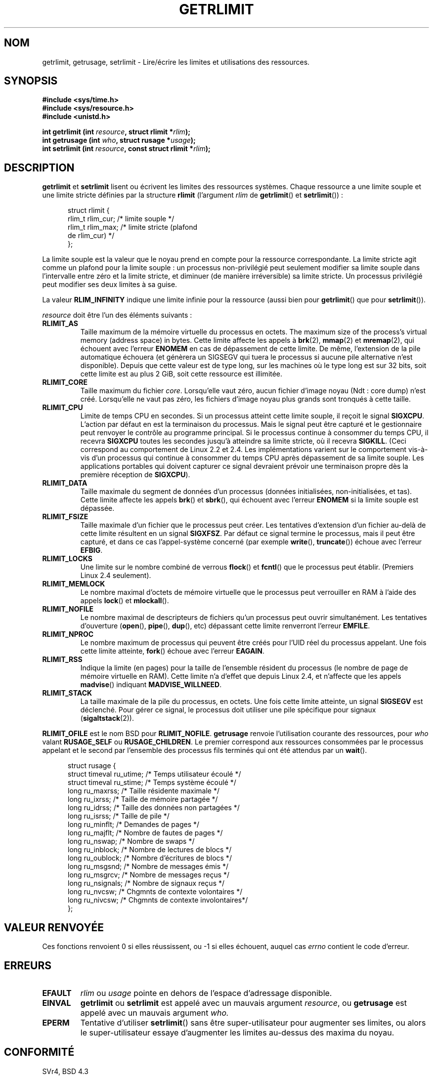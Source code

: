 .\" Hey Emacs! This file is -*- nroff -*- source.
.\"
.\" Copyright (c) 1992 Drew Eckhardt, March 28, 1992
.\"
.\" Permission is granted to make and distribute verbatim copies of this
.\" manual provided the copyright notice and this permission notice are
.\" preserved on all copies.
.\"
.\" Permission is granted to copy and distribute modified versions of this
.\" manual under the conditions for verbatim copying, provided that the
.\" entire resulting derived work is distributed under the terms of a
.\" permission notice identical to this one
.\"
.\" Since the Linux kernel and libraries are constantly changing, this
.\" manual page may be incorrect or out-of-date.  The author(s) assume no
.\" responsibility for errors or omissions, or for damages resulting from
.\" the use of the information contained herein.  The author(s) may not
.\" have taken the same level of care in the production of this manual,
.\" which is licensed free of charge, as they might when working
.\" professionally.
.\"
.\" Formatted or processed versions of this manual, if unaccompanied by
.\" the source, must acknowledge the copyright and authors of this work.
.\"
.\" Modified by Michael Haardt <michael@moria.de>
.\" Modified 1993-07-23 by Rik Faith <faith@cs.unc.edu>
.\" Modified 1996-01-13 by Arnt Gulbrandsen <agulbra@troll.no>
.\" Modified 1996-01-22 by aeb, following a remark by
.\"          Tigran Aivazian <tigran@sco.com>
.\" Modified 1996-04-14 by aeb, following a remark by
.\"          Robert Bihlmeyer <robbe@orcus.ping.at>
.\" Modified 1996-10-22 by Eric S. Raymond <esr@thyrsus.com>
.\" Modified 2001-05-04 by aeb, following a remark by
.\"          Håvard Lygre <hklygre@online.no>
.\" Modified 2001-04-17 by Michael Kerrisk <mtk16@ext.canterbury.ac.nz>
.\" Modified 2002-06-13 by Michael Kerrisk <mtk16@ext.canterbury.ac.nz>
.\"     Added note on non-standard behaviour when SIGCHLD is ignored.
.\" Modified 2002-07-09 by Michael Kerrisk <mtk16@ext.canterbury.ac.nz>
.\"	Enhanced descriptions of 'resource' values for [gs]etrlimit()
.\" Modified 2003-11-28 by aeb, added RLIMIT_CORE
.\" Modified 2004-03-26 by aeb, added RLIMIT_AS
.\"
.\" Traduction  11/10/1996 Christophe BLAESS (ccb@club-internet.fr)
.\" Màj 08/04/1997
.\" Màj 09/04/1999 LDP-1.22
.\" Màj 30/05/2001 LDP-1.36
.\" Màj 19/01/2002 LDP-1.47
.\" Màj 18/07/2003 LDP-1.56
.\" Màj 20/07/2005 LDP-1.64
.\" Màj 14/12/2005 LDP-1.65
.\" Màj 23/12/2005 LDP-1.67
.\" Màj 01/05/2006 LDP-1.67.1
.\"
.TH GETRLIMIT 2 "28 novembre 2003" LDP "Manuel du programmeur Linux"
.SH NOM
getrlimit, getrusage, setrlimit \- Lire/écrire les limites et utilisations des ressources.
.SH SYNOPSIS
.B #include <sys/time.h>
.br
.B #include <sys/resource.h>
.br
.B #include <unistd.h>
.sp
.BI "int getrlimit (int " resource ", struct rlimit *" rlim );
.br
.BI "int getrusage (int " who ", struct rusage *" usage );
.br
.BI "int setrlimit (int " resource ", const struct rlimit *" rlim );
.SH DESCRIPTION
.B getrlimit
et
.B setrlimit
lisent ou écrivent les limites des ressources systèmes. Chaque ressource
a une limite souple et une limite stricte définies par la structure
.B rlimit
(l'argument
.I rlim
de
.BR getrlimit "() et " setrlimit "())\ :"
.PP
.in +0.5i
.nf
struct rlimit {
  rlim_t rlim_cur; /* limite souple */
  rlim_t rlim_max; /* limite stricte (plafond
                      de rlim_cur) */
};

.fi
.in -0.5i
La limite souple est la valeur que le noyau prend en compte pour la
ressource correspondante.
La limite stricte agit comme un plafond pour la limite souple\ : un processus
non-privilégié peut seulement modifier sa limite souple dans l'intervalle entre
zéro et la limite stricte, et diminuer (de manière irréversible) sa limite
stricte. Un processus privilégié peut modifier ses deux limites à sa guise.
.PP
La valeur
.B RLIM_INFINITY
indique une limite infinie pour la ressource (aussi bien pour
.BR getrlimit ()
que pour
.BR setrlimit ()).
.PP
.I resource
doit être l'un des éléments suivants\ :
.TP
.B RLIMIT_AS
Taille maximum de la mémoire virtuelle du processus en octets.
The maximum size of the process's virtual memory (address space) in bytes.
.\" since 2.0.27 / 2.1.12
Cette limite affecte les appels à
.BR brk (2),
.BR mmap (2)
et
.BR mremap (2),
qui échouent avec l'erreur
.B ENOMEM
en cas de dépassement de cette limite. De même, l'extension de la pile
automatique échouera (et génèrera un SIGSEGV qui tuera le processus si aucune
pile alternative n'est disponible).
Depuis que cette valeur est de type long, sur les machines où le type long
est sur 32 bits, soit cette limite est au plus 2 GiB, soit cette ressource
est illimitée.
.TP
.B RLIMIT_CORE
Taille maximum du fichier
.IR core .
Lorsqu'elle vaut zéro, aucun fichier d'image noyau (Ndt\ : core dump)
n'est créé. Lorsqu'elle ne vaut pas zéro, les fichiers d'image noyau plus
grands sont tronqués à cette taille.
.TP
.B RLIMIT_CPU
Limite de temps CPU en secondes.
Si un processus atteint cette limite souple, il reçoit le signal
.BR SIGXCPU .
L'action par défaut en est la terminaison du processus.
Mais le signal peut être capturé et le gestionnaire
peut renvoyer le contrôle au programme
principal.
Si le processus continue à consommer du temps CPU, il recevra
.B SIGXCPU
toutes les secondes jusqu'à atteindre sa limite stricte,
où il recevra
.BR SIGKILL .
(Ceci correspond au comportement de Linux 2.2 et 2.4.
Les implémentations varient sur le comportement vis-à-vis d'un processus
qui continue à consommer du temps CPU après dépassement de sa limite souple.
Les applications portables qui doivent capturer ce signal devraient
prévoir une terminaison propre dès la première réception de
.BR SIGXCPU ).
.TP
.B RLIMIT_DATA
Taille maximale du segment de données d'un processus (données initialisées,
non-initialisées, et tas).
Cette limite affecte les appels
.BR brk "() et " sbrk (),
qui échouent avec l'erreur
.B ENOMEM
si la limite souple est dépassée.
.TP
.B RLIMIT_FSIZE
Taille maximale d'un fichier que le processus peut créer.
Les tentatives d'extension d'un fichier au-delà de cette limite résultent en
un signal
.BR SIGXFSZ .
Par défaut ce signal termine le processus, mais il peut être
capturé, et dans ce cas l'appel-système concerné (par exemple
.BR write "(), " truncate ())
échoue avec l'erreur
.BR EFBIG .
.TP
.B RLIMIT_LOCKS
Une limite sur le nombre combiné de verrous
.BR flock ()
et
.BR fcntl ()
que le processus peut établir.
(Premiers Linux 2.4 seulement).
.\" to be precise: Linux 2.4.0-test9; no longer in 2.4.25 / 2.5.65
.TP
.B RLIMIT_MEMLOCK
Le nombre maximal d'octets de mémoire virtuelle que le processus peut
verrouiller en RAM à l'aide des appels
.BR lock "() et " mlockall ().
.TP
.B RLIMIT_NOFILE
Le nombre maximal de descripteurs de fichiers qu'un processus
peut ouvrir simultanément.
Les tentatives d'ouverture
.RB ( open "(), " pipe "(), " dup "(), etc)"
dépassant cette limite renverront l'erreur
.BR EMFILE .
.TP
.B RLIMIT_NPROC
Le nombre maximum de processus qui peuvent être créés pour l'UID réel
du processus appelant.
Une fois cette limite atteinte,
.BR fork ()
échoue avec l'erreur
.BR EAGAIN .
.TP
.B RLIMIT_RSS
Indique la limite (en pages) pour la taille de l'ensemble résident du processus
(le nombre de page de mémoire virtuelle en RAM).
Cette limite n'a d'effet que depuis Linux 2.4, et n'affecte
que les appels
.BR madvise ()
indiquant
.BR MADVISE_WILLNEED .
.TP
.B RLIMIT_STACK
La taille maximale de la pile du processus, en octets.
Une fois cette limite atteinte, un signal
.B SIGSEGV
est déclenché.
Pour gérer ce signal, le processus doit utiliser une pile spécifique pour signaux
.RB ( sigaltstack (2)).
.PP
.B RLIMIT_OFILE
est le nom BSD pour
.BR RLIMIT_NOFILE .
.B getrusage
renvoie l'utilisation courante des ressources, pour \fIwho\fP
valant
.BR RUSAGE_SELF
ou
.BR RUSAGE_CHILDREN .
Le premier correspond aux ressources consommées par le processus appelant
et le second par l'ensemble des processus fils terminés qui ont été attendus
par un \fBwait\fP().
.PP
.in +0.5i
.nf
struct rusage {
  struct timeval ru_utime; /* Temps utilisateur écoulé         */
  struct timeval ru_stime; /* Temps système écoulé             */
  long  ru_maxrss;         /* Taille résidente maximale        */
  long  ru_ixrss;          /* Taille de mémoire partagée       */
  long  ru_idrss;          /* Taille des données non partagées */
  long  ru_isrss;          /* Taille de pile                   */
  long  ru_minflt;         /* Demandes de pages                */
  long  ru_majflt;         /* Nombre de fautes de pages        */
  long  ru_nswap;          /* Nombre de swaps                  */
  long  ru_inblock;        /* Nombre de lectures de blocs      */
  long  ru_oublock;        /* Nombre d'écritures de blocs      */
  long  ru_msgsnd;         /* Nombre de messages émis          */
  long  ru_msgrcv;         /* Nombre de messages reçus         */
  long  ru_nsignals;       /* Nombre de signaux reçus          */
  long  ru_nvcsw;          /* Chgmnts de contexte volontaires  */
  long  ru_nivcsw;         /* Chgmnts de contexte involontaires*/
};
.fi
.in -0.5i
.SH "VALEUR RENVOYÉE"
Ces fonctions renvoient 0 si elles réussissent, ou \-1 si elles échouent, auquel cas
.I errno
contient le code d'erreur.
.SH ERREURS
.TP
.B EFAULT
.I rlim
ou
.I usage
pointe en dehors de l'espace d'adressage disponible.
.TP
.B EINVAL
.BR getrlimit " ou " setrlimit
est appelé avec un mauvais argument
.IR resource ,
ou
.B getrusage
est appelé avec un mauvais argument
.IR who.
.TP
.B EPERM
Tentative d'utiliser
.BR setrlimit ()
sans être super-utilisateur pour
augmenter ses limites, ou alors le super-utilisateur essaye d'augmenter
les limites au-dessus des maxima du noyau.
.SH "CONFORMITÉ"
SVr4, BSD 4.3
.SH NOTE
L'inclusion de
.I <sys/time.h>
n'est plus obligatoire mais améliore la portabilité.
(En fait,
.I struct timeval
est définie dans
.IR <sys/time.h> ).
.PP
Sous Linux, si le traitement de
.B SIGCHLD
est configuré avec
.BR SIG_IGN ,
les statistiques d'utilisation des processus enfants
sont automatiquement incluses dans les valeurs renvoyées par
.BR RUSAGE_CHILDREN ,
bien que POSIX 1003.1-2001 interdise explicitement cela.
.LP
Les structures ci-dessous sont extraites de BSD 4.3 Reno.
Tous les champs ne sont pas significatifs sous Linux. Actuellement
(Linux 2.4, 2.6) seuls les champs
.BR ru_utime ,
.BR ru_stime ,
.BR ru_minflt ,
.BR ru_majflt ,
et
.BR ru_nswap
sont remplis.
.SH "VOIR AUSSI"
.BR dup (2),
.BR fcntl (2),
.BR fork (2),
.BR mlock (2),
.BR mlockall (2),
.BR mmap (2),
.BR open (2),
.BR quotactl (2),
.BR sbrk (2),
.BR wait3 (2),
.BR wait4 (2),
.BR malloc (3),
.BR ulimit (3),
.BR signal (7)
.SH TRADUCTION
.PP
Ce document est une traduction réalisée par Christophe Blaess
<http://www.blaess.fr/christophe/> le 11\ octobre\ 1996
et révisée le 2\ mai\ 2006.
.PP
L'équipe de traduction a fait le maximum pour réaliser une adaptation
française de qualité. La version anglaise la plus à jour de ce document est
toujours consultable via la commande\ : «\ \fBLANG=en\ man\ 2\ getrlimit\fR\ ».
N'hésitez pas à signaler à l'auteur ou au traducteur, selon le cas, toute
erreur dans cette page de manuel.

